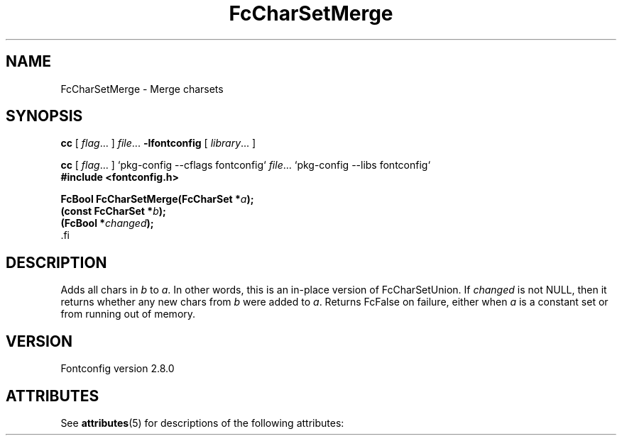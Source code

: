 '\" t
.\\" auto-generated by docbook2man-spec $Revision: 1.2 $
.TH "FcCharSetMerge" "3" "18 November 2009" "" ""
.SH NAME
FcCharSetMerge \- Merge charsets
.SH SYNOPSIS
.nf
\fBcc\fR [ \fIflag\fR\&.\&.\&. ] \fIfile\fR\&.\&.\&. \fB\-lfontconfig\fR [ \fIlibrary\fR\&.\&.\&. ]
.fi
.sp
.nf
\fBcc\fR [ \fIflag\fR\&.\&.\&. ] `pkg-config --cflags fontconfig` \fIfile\fR\&.\&.\&. `pkg-config --libs fontconfig` 
.fi
.nf
\fB#include <fontconfig.h>
.sp
FcBool FcCharSetMerge(FcCharSet *\fIa\fB);
(const FcCharSet *\fIb\fB);
(FcBool *\fIchanged\fB);
\fR.fi
.SH "DESCRIPTION"
.PP
Adds all chars in \fIb\fR to \fIa\fR\&.
In other words, this is an in-place version of FcCharSetUnion.
If \fIchanged\fR is not NULL, then it returns whether any new
chars from \fIb\fR were added to \fIa\fR\&.
Returns FcFalse on failure, either when \fIa\fR is a constant
set or from running out of memory.
.SH "VERSION"
.PP
Fontconfig version 2.8.0

.\" Begin Oracle Solaris update
.SH "ATTRIBUTES"
See \fBattributes\fR(5) for descriptions of the following attributes:
.sp
.TS
allbox;
cw(2.750000i)| cw(2.750000i)
lw(2.750000i)| lw(2.750000i).
ATTRIBUTE TYPE	ATTRIBUTE VALUE
Availability	system/library/fontconfig
Interface Stability	Volatile
MT-Level	Unknown
.TE
.sp
.\" End Oracle Solaris update
